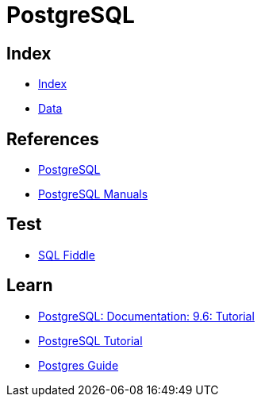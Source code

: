 = PostgreSQL

== Index

- link:../index.adoc[Index]
- link:index.adoc[Data]

== References

- link:https://www.postgresql.org/[PostgreSQL]
- link:https://www.postgresql.org/docs/manuals/[PostgreSQL Manuals]

== Test

- link:http://sqlfiddle.com/#!15[SQL Fiddle]

== Learn

- link:https://www.postgresql.org/docs/9.6/static/tutorial.html[PostgreSQL: Documentation: 9.6: Tutorial]
- link:http://www.postgresqltutorial.com/[PostgreSQL Tutorial]
- link:http://postgresguide.com/[Postgres Guide]
